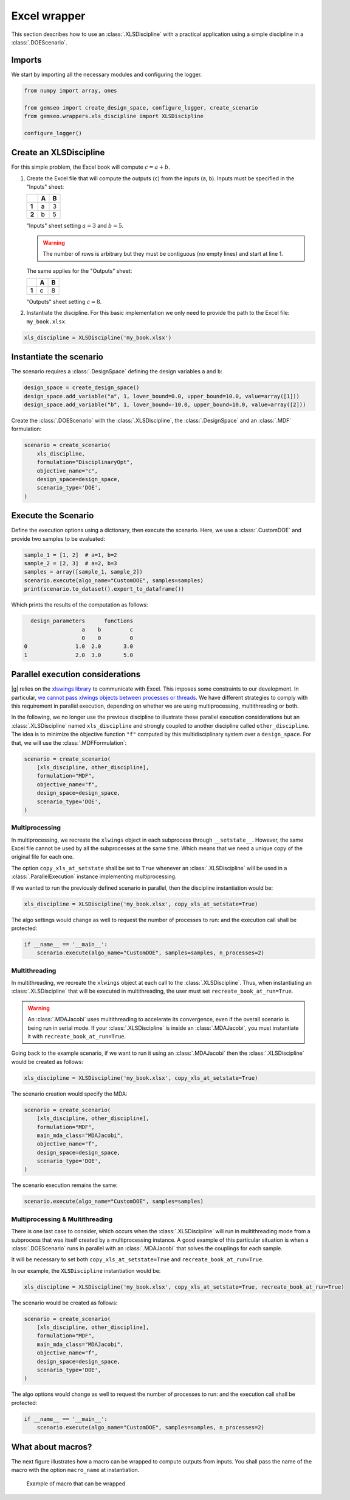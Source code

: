 ..
   Copyright 2021 IRT Saint Exupéry, https://www.irt-saintexupery.com

   This work is licensed under the Creative Commons Attribution-ShareAlike 4.0
   International License. To view a copy of this license, visit
   http://creativecommons.org/licenses/by-sa/4.0/ or send a letter to Creative
   Commons, PO Box 1866, Mountain View, CA 94042, USA.

..
   Contributors:
          :author:  Francois Gallard, Gilberto Ruiz

.. _xls_discipline:

Excel wrapper
=============

This section describes how to use an :class:`.XLSDiscipline` with
a practical application using a simple discipline in a :class:`.DOEScenario`.

Imports
-------
We start by importing all the necessary modules and configuring the logger.

.. code-block:: python

   from numpy import array, ones

   from gemseo import create_design_space, configure_logger, create_scenario
   from gemseo.wrappers.xls_discipline import XLSDiscipline

   configure_logger()

Create an XLSDiscipline
-----------------------
For this simple problem, the Excel book will compute :math:`c=a+b`.

1. Create the Excel file that will compute the outputs (``c``) from the inputs (``a``, ``b``).
   Inputs must be specified in the "Inputs" sheet:

   .. list-table::
      :header-rows: 1
      :stub-columns: 1

      *  -
         -  A
         -  B
      *  -  1
         -  a
         -  3
      *  -  2
         -  b
         -  5

   "Inputs" sheet setting :math:`a=3` and :math:`b=5`.

   .. warning::

      The number of rows is arbitrary but they must be contiguous (no empty lines) and start at line 1.

   The same applies for the "Outputs" sheet:

   .. list-table::
      :header-rows: 1
      :stub-columns: 1

      *  -
         -  A
         -  B
      *  -  1
         -  c
         -  8

   "Outputs" sheet setting :math:`c=8`.

2. Instantiate the discipline.
   For this basic implementation we only need to provide the path to the Excel file: ``my_book.xlsx``.

.. code-block:: python

   xls_discipline = XLSDiscipline('my_book.xlsx')

Instantiate the scenario
------------------------
The scenario requires a :class:`.DesignSpace` defining the design variables ``a`` and ``b``:

.. code-block:: python

   design_space = create_design_space()
   design_space.add_variable("a", 1, lower_bound=0.0, upper_bound=10.0, value=array([1]))
   design_space.add_variable("b", 1, lower_bound=-10.0, upper_bound=10.0, value=array([2]))

Create the :class:`.DOEScenario` with the :class:`.XLSDiscipline`, the :class:`.DesignSpace` and an :class:`.MDF` formulation:

.. code-block:: python

   scenario = create_scenario(
       xls_discipline,
       formulation="DisciplinaryOpt",
       objective_name="c",
       design_space=design_space,
       scenario_type='DOE',
   )

Execute the Scenario
--------------------
Define the execution options using a dictionary, then execute the scenario. Here, we use a :class:`.CustomDOE` and
provide two samples to be evaluated:

.. code-block:: python

   sample_1 = [1, 2]  # a=1, b=2
   sample_2 = [2, 3]  # a=2, b=3
   samples = array([sample_1, sample_2])
   scenario.execute(algo_name="CustomDOE", samples=samples)
   print(scenario.to_dataset().export_to_dataframe())

Which prints the results of the computation as follows:

.. code-block:: bash

     design_parameters      functions
                     a    b         c
                     0    0         0
   0               1.0  2.0       3.0
   1               2.0  3.0       5.0


Parallel execution considerations
---------------------------------
|g| relies on the `xlswings library <https://www.xlwings.org>`__ to communicate with Excel. This imposes some
constraints to our development. In particular,
`we cannot pass xlwings objects between processes or threads <https://docs.xlwings.org/en/stable/threading_and_multiprocessing.html>`__.
We have different strategies to comply with this requirement in parallel execution, depending on whether we are
using multiprocessing, multithreading or both.

In the following, we no longer use the previous discipline to illustrate these parallel execution considerations but an
:class:`.XLSDiscipline` named ``xls_discipline`` and strongly coupled to another discipline called ``other_discipline``.
The idea is to minimize the objective function ``"f"`` computed by this multidisciplinary system over a ``design_space``.
For that, we will use the :class:`.MDFFormulation`:

.. code-block:: python

   scenario = create_scenario(
       [xls_discipline, other_discipline],
       formulation="MDF",
       objective_name="f",
       design_space=design_space,
       scenario_type='DOE',
   )

Multiprocessing
^^^^^^^^^^^^^^^
In multiprocessing, we recreate the ``xlwings`` object in each subprocess through ``__setstate__``. However,
the same Excel file cannot be used by all the subprocesses at the same time. Which means that we need a
unique copy of the original file for each one.

The option ``copy_xls_at_setstate`` shall be set to ``True`` whenever an :class:`.XLSDiscipline`
will be used in a :class:`.ParallelExecution` instance implementing multiprocessing.

If we wanted to run the previously defined scenario in parallel, then the discipline instantiation would be:

.. code-block:: python

   xls_discipline = XLSDiscipline('my_book.xlsx', copy_xls_at_setstate=True)

The algo settings would change as well to request the number of processes to run:
and the execution call shall be protected:

.. code-block:: python

   if __name__ == '__main__':
       scenario.execute(algo_name="CustomDOE", samples=samples, n_processes=2)


Multithreading
^^^^^^^^^^^^^^
In multithreading, we recreate the ``xlwings`` object at each call to the :class:`.XLSDiscipline`. Thus, when
instantiating an :class:`.XLSDiscipline` that will be executed in multithreading, the user must set ``recreate_book_at_run=True``.

.. warning::

   An :class:`.MDAJacobi` uses multithreading to accelerate its convergence, even if the
   overall scenario is being run in serial mode. If your :class:`.XLSDiscipline` is inside an :class:`.MDAJacobi`, you must
   instantiate it with ``recreate_book_at_run=True``.

Going back to the example scenario, if we want to run it using an :class:`.MDAJacobi` then the
:class:`.XLSDiscipline` would be created as follows:

.. code-block:: python

   xls_discipline = XLSDiscipline('my_book.xlsx', copy_xls_at_setstate=True)

The scenario creation would specify the MDA:

.. code-block:: python

   scenario = create_scenario(
       [xls_discipline, other_discipline],
       formulation="MDF",
       main_mda_class="MDAJacobi",
       objective_name="f",
       design_space=design_space,
       scenario_type='DOE',
   )

The scenario execution remains the same:

.. code-block:: python

   scenario.execute(algo_name="CustomDOE", samples=samples)

Multiprocessing & Multithreading
^^^^^^^^^^^^^^^^^^^^^^^^^^^^^^^^
There is one last case to consider, which occurs when the :class:`.XLSDiscipline` will run in multithreading mode
from a subprocess that was itself created by a multiprocessing instance. A good example of this particular
situation is when a :class:`.DOEScenario` runs in parallel with an :class:`.MDAJacobi` that solves the couplings for
each sample.

It will be necessary to set both ``copy_xls_at_setstate=True`` and ``recreate_book_at_run=True``.

In our example, the ``XLSDiscipline`` instantiation would be:

.. code-block:: python

   xls_discipline = XLSDiscipline('my_book.xlsx', copy_xls_at_setstate=True, recreate_book_at_run=True)

The scenario would be created as follows:

.. code-block:: python

   scenario = create_scenario(
       [xls_discipline, other_discipline],
       formulation="MDF",
       main_mda_class="MDAJacobi",
       objective_name="f",
       design_space=design_space,
       scenario_type='DOE',
   )

The algo options would change as well to request the number of processes to run:
and the execution call shall be protected:

.. code-block:: python

   if __name__ == '__main__':
       scenario.execute(algo_name="CustomDOE", samples=samples, n_processes=2)


What about macros?
------------------
The next figure illustrates how a macro can be wrapped to compute outputs from inputs.
You shall pass the name of the macro with the option ``macro_name`` at instantiation.

.. figure:: figs/xls_macro.png
   :scale: 70 %

   Example of macro that can be wrapped
